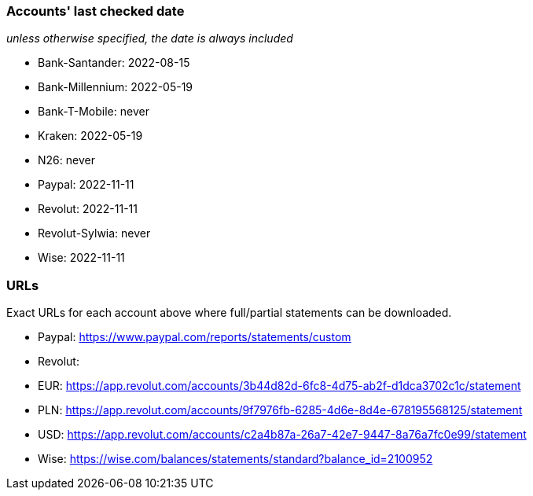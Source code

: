 === Accounts' last checked date

_unless otherwise specified, the date is always included_

* Bank-Santander: 2022-08-15
* Bank-Millennium: 2022-05-19
* Bank-T-Mobile: never
* Kraken: 2022-05-19
* N26: never
* Paypal: 2022-11-11
* Revolut: 2022-11-11
* Revolut-Sylwia: never
* Wise: 2022-11-11

=== URLs

Exact URLs for each account above where full/partial statements can be downloaded.

* Paypal: https://www.paypal.com/reports/statements/custom
* Revolut:
	* EUR: https://app.revolut.com/accounts/3b44d82d-6fc8-4d75-ab2f-d1dca3702c1c/statement
	* PLN: https://app.revolut.com/accounts/9f7976fb-6285-4d6e-8d4e-678195568125/statement
	* USD: https://app.revolut.com/accounts/c2a4b87a-26a7-42e7-9447-8a76a7fc0e99/statement
* Wise: https://wise.com/balances/statements/standard?balance_id=2100952
